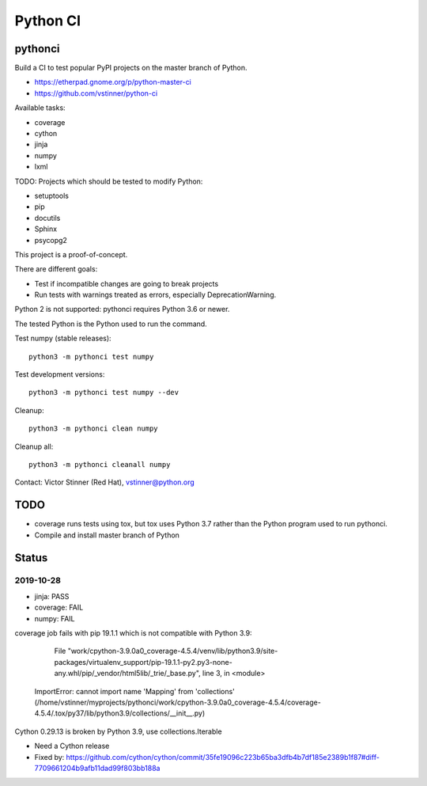 +++++++++
Python CI
+++++++++

pythonci
========

Build a CI to test popular PyPI projects on the master branch of Python.

* https://etherpad.gnome.org/p/python-master-ci
* https://github.com/vstinner/python-ci

Available tasks:

* coverage
* cython
* jinja
* numpy
* lxml

TODO: Projects which should be tested to modify Python:

* setuptools
* pip
* docutils
* Sphinx
* psycopg2

This project is a proof-of-concept.

There are different goals:

* Test if incompatible changes are going to break projects
* Run tests with warnings treated as errors, especially DeprecationWarning.

Python 2 is not supported: pythonci requires Python 3.6 or newer.

The tested Python is the Python used to run the command.

Test numpy (stable releases)::

    python3 -m pythonci test numpy

Test development versions::

    python3 -m pythonci test numpy --dev

Cleanup::

    python3 -m pythonci clean numpy

Cleanup all::

    python3 -m pythonci cleanall numpy

Contact: Victor Stinner (Red Hat), vstinner@python.org

TODO
====

* coverage runs tests using tox, but tox uses Python 3.7 rather than the Python
  program used to run pythonci.
* Compile and install master branch of Python

Status
======

2019-10-28
----------

* jinja: PASS
* coverage: FAIL
* numpy: FAIL

coverage job fails with pip 19.1.1 which is not compatible with Python 3.9:

      File "work/cpython-3.9.0a0_coverage-4.5.4/venv/lib/python3.9/site-packages/virtualenv_support/pip-19.1.1-py2.py3-none-any.whl/pip/_vendor/html5lib/_trie/_base.py", line 3, in <module>
    ImportError: cannot import name 'Mapping' from 'collections' (/home/vstinner/myprojects/pythonci/work/cpython-3.9.0a0_coverage-4.5.4/coverage-4.5.4/.tox/py37/lib/python3.9/collections/__init__.py)

Cython 0.29.13 is broken by Python 3.9, use collections.Iterable

* Need a Cython release
* Fixed by: https://github.com/cython/cython/commit/35fe19096c223b65ba3dfb4b7df185e2389b1f87#diff-7709661204b9afb11dad99f803bb188a
